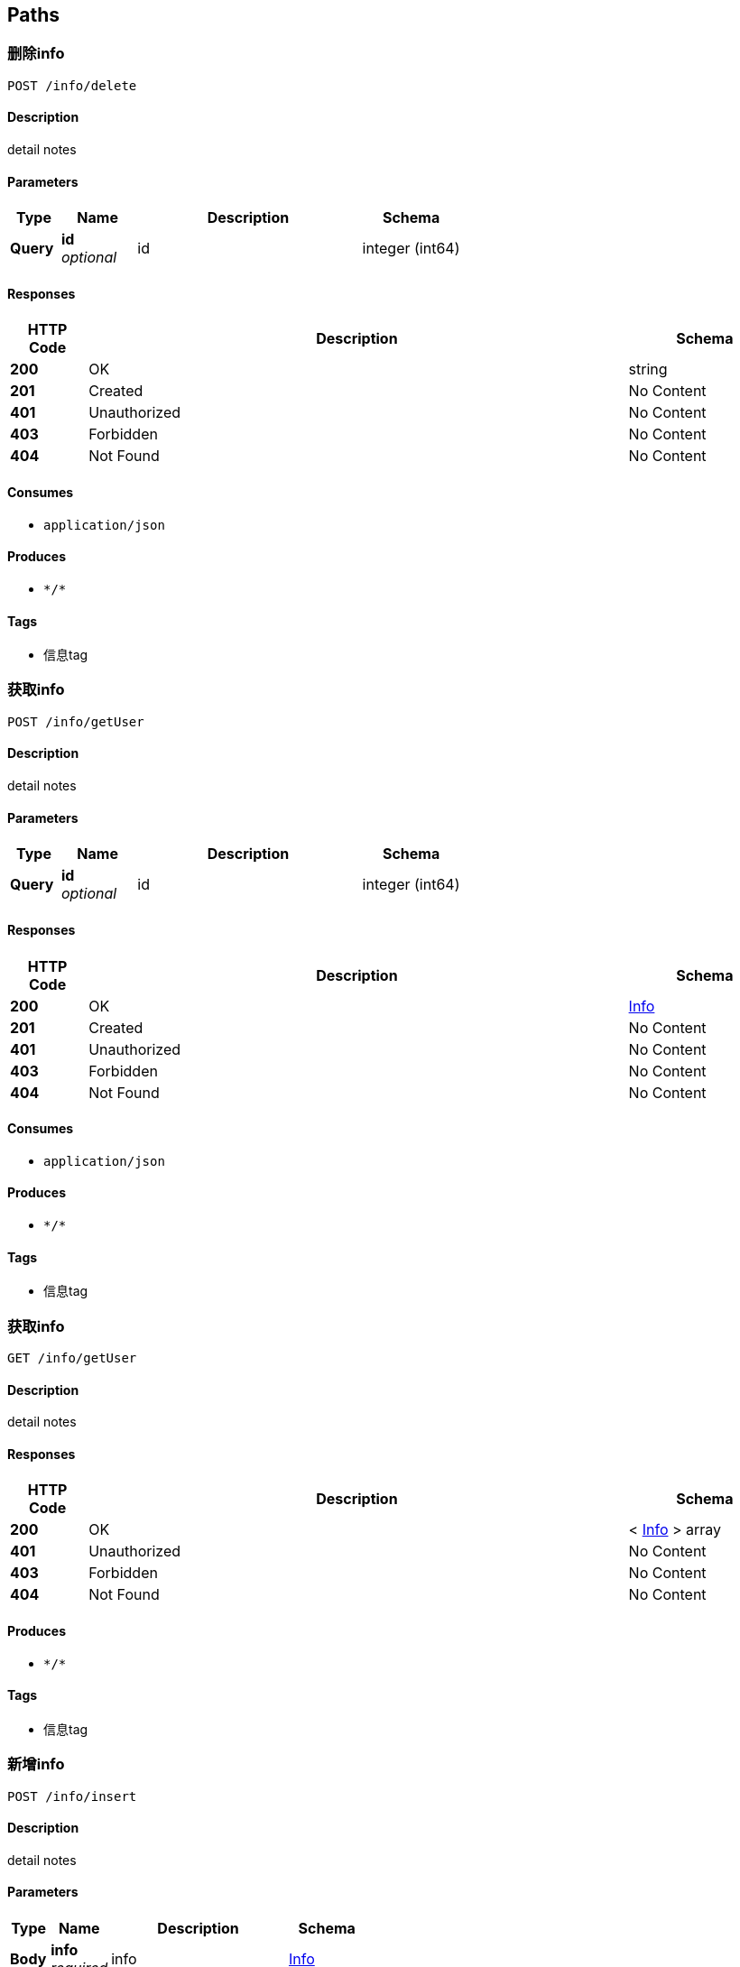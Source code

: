 
[[_paths]]
== Paths

[[_deleteinfousingpost]]
=== 删除info
....
POST /info/delete
....


==== Description
detail notes


==== Parameters

[options="header", cols=".^2a,.^3a,.^9a,.^4a"]
|===
|Type|Name|Description|Schema
|**Query**|**id** +
__optional__|id|integer (int64)
|===


==== Responses

[options="header", cols=".^2a,.^14a,.^4a"]
|===
|HTTP Code|Description|Schema
|**200**|OK|string
|**201**|Created|No Content
|**401**|Unauthorized|No Content
|**403**|Forbidden|No Content
|**404**|Not Found|No Content
|===


==== Consumes

* `application/json`


==== Produces

* `\*/*`


==== Tags

* 信息tag


[[_getinfobyidusingpost]]
=== 获取info
....
POST /info/getUser
....


==== Description
detail notes


==== Parameters

[options="header", cols=".^2a,.^3a,.^9a,.^4a"]
|===
|Type|Name|Description|Schema
|**Query**|**id** +
__optional__|id|integer (int64)
|===


==== Responses

[options="header", cols=".^2a,.^14a,.^4a"]
|===
|HTTP Code|Description|Schema
|**200**|OK|<<_info,Info>>
|**201**|Created|No Content
|**401**|Unauthorized|No Content
|**403**|Forbidden|No Content
|**404**|Not Found|No Content
|===


==== Consumes

* `application/json`


==== Produces

* `\*/*`


==== Tags

* 信息tag


[[_getinfosusingget]]
=== 获取info
....
GET /info/getUser
....


==== Description
detail notes


==== Responses

[options="header", cols=".^2a,.^14a,.^4a"]
|===
|HTTP Code|Description|Schema
|**200**|OK|< <<_info,Info>> > array
|**401**|Unauthorized|No Content
|**403**|Forbidden|No Content
|**404**|Not Found|No Content
|===


==== Produces

* `\*/*`


==== Tags

* 信息tag


[[_insertinfousingpost]]
=== 新增info
....
POST /info/insert
....


==== Description
detail notes


==== Parameters

[options="header", cols=".^2a,.^3a,.^9a,.^4a"]
|===
|Type|Name|Description|Schema
|**Body**|**info** +
__required__|info|<<_info,Info>>
|===


==== Responses

[options="header", cols=".^2a,.^14a,.^4a"]
|===
|HTTP Code|Description|Schema
|**200**|OK|string
|**201**|Created|No Content
|**401**|Unauthorized|No Content
|**403**|Forbidden|No Content
|**404**|Not Found|No Content
|===


==== Consumes

* `application/json`


==== Produces

* `\*/*`


==== Tags

* 信息tag


[[_updateinfousingpost]]
=== 更改info
....
POST /info/update
....


==== Description
detail notes


==== Parameters

[options="header", cols=".^2a,.^3a,.^9a,.^4a"]
|===
|Type|Name|Description|Schema
|**Body**|**info** +
__required__|info|<<_info,Info>>
|===


==== Responses

[options="header", cols=".^2a,.^14a,.^4a"]
|===
|HTTP Code|Description|Schema
|**200**|OK|string
|**201**|Created|No Content
|**401**|Unauthorized|No Content
|**403**|Forbidden|No Content
|**404**|Not Found|No Content
|===


==== Consumes

* `application/json`


==== Produces

* `\*/*`


==== Tags

* 信息tag


[[_postuserusingpost]]
=== 新增user
....
POST /user/
....


==== Description
detail notes


==== Parameters

[options="header", cols=".^2a,.^3a,.^9a,.^4a"]
|===
|Type|Name|Description|Schema
|**Body**|**user** +
__required__|user|<<_user,User>>
|===


==== Responses

[options="header", cols=".^2a,.^14a,.^4a"]
|===
|HTTP Code|Description|Schema
|**200**|OK|string
|**201**|Created|No Content
|**401**|Unauthorized|No Content
|**403**|Forbidden|No Content
|**404**|Not Found|No Content
|===


==== Consumes

* `application/json`


==== Produces

* `\*/*`


==== Tags

* 用户tag


[[_getusersusingget]]
=== 获取user
....
GET /user/
....


==== Description
detail notes


==== Responses

[options="header", cols=".^2a,.^14a,.^4a"]
|===
|HTTP Code|Description|Schema
|**200**|OK|< <<_user,User>> > array
|**401**|Unauthorized|No Content
|**403**|Forbidden|No Content
|**404**|Not Found|No Content
|===


==== Produces

* `\*/*`


==== Tags

* 用户tag


[[_getuserbyidusingget]]
=== 获取user
....
GET /user/{id}
....


==== Description
detail notes


==== Parameters

[options="header", cols=".^2a,.^3a,.^9a,.^4a"]
|===
|Type|Name|Description|Schema
|**Path**|**id** +
__required__|id|integer (int64)
|===


==== Responses

[options="header", cols=".^2a,.^14a,.^4a"]
|===
|HTTP Code|Description|Schema
|**200**|OK|<<_user,User>>
|**401**|Unauthorized|No Content
|**403**|Forbidden|No Content
|**404**|Not Found|No Content
|===


==== Produces

* `\*/*`


==== Tags

* 用户tag


[[_putuserbyidusingput]]
=== 更改user
....
PUT /user/{id}
....


==== Description
detail notes


==== Parameters

[options="header", cols=".^2a,.^3a,.^9a,.^4a"]
|===
|Type|Name|Description|Schema
|**Path**|**id** +
__required__|用户编号|integer (int64)
|**Body**|**user** +
__required__|user|<<_user,User>>
|===


==== Responses

[options="header", cols=".^2a,.^14a,.^4a"]
|===
|HTTP Code|Description|Schema
|**200**|OK|string
|**201**|Created|No Content
|**401**|Unauthorized|No Content
|**403**|Forbidden|No Content
|**404**|Not Found|No Content
|===


==== Consumes

* `application/json`


==== Produces

* `\*/*`


==== Tags

* 用户tag


[[_deleteuserbyidusingdelete]]
=== 删除user
....
DELETE /user/{id}
....


==== Description
detail notes


==== Parameters

[options="header", cols=".^2a,.^3a,.^9a,.^4a"]
|===
|Type|Name|Description|Schema
|**Path**|**id** +
__required__|id|integer (int64)
|===


==== Responses

[options="header", cols=".^2a,.^14a,.^4a"]
|===
|HTTP Code|Description|Schema
|**200**|OK|string
|**204**|No Content|No Content
|**401**|Unauthorized|No Content
|**403**|Forbidden|No Content
|===


==== Produces

* `\*/*`


==== Tags

* 用户tag



